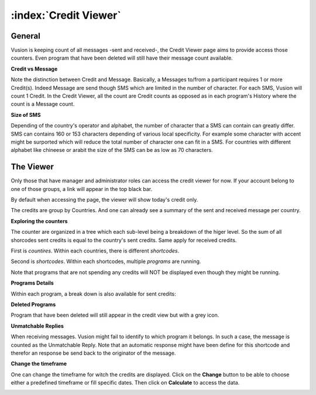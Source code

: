 :index:`Credit Viewer`
========================

General
-----------

Vusion is keeping count of all messages -sent and received-, the Credit Viewer page aims to provide access those counters. 
Even program that have been deleted will still have their message count available.

**Credit vs Message**

Note the distinction between Credit and Message. Basically, a Messages to/from a participant requires 1 or more Credit(s). 
Indeed Message are send though SMS which are limited in the number of character. For each SMS, Vusion will count 1 Credit.
In the Credit Viewer, all the count are Credit counts as opposed as in each program's History where the count is a Message count.

**Size of SMS**

Depending of the country's operator and alphabet, the number of character that a SMS can contain can greatly differ.
SMS can contains 160 or 153 characters depending of various local specificity. 
For example some character with accent might be surported which will reduce the total number of character one can fit in a SMS. 
For countries with different alphabet like chineese or arabit the size of the SMS can be as low as 70 characters.


The Viewer
------------

Only those that have manager and administrator roles can access the credit viewer for now. 
If your account belong to one of those groups, a link will appear in the top black bar.

By default when accessing the page, the viewer will show today's credit only.

.. image:: _static/img/credit_viewer_home.png
   :width: 500px

The credits are group by Countries. And one can already see a summary of the sent and received message per country.

**Exploring the counters**

The counter are organized in a tree which each sub-level being a breakdown of the higer level. 
So the sum of all shorcodes sent credits is equal to the country's sent credits. Same apply for received credits.

First is *countires*. Within each countries, there is different *shortcodes*. 

.. image:: _static/img/credit_viewer_shortcodes.png
   :width: 500px


Second is *shortcodes*. Within each shortcodes, multiple *programs* are running. 

.. image:: _static/img/credit_viewer_programs.png
   :width: 500px


Note that programs that are not spending any credits will NOT be displayed even though they might be running.

**Programs Details**

Within each program, a break down is also available for sent credits: 

.. image:: _static/img/credit_viewer_program_outgoing_details.png
   :width: 500px

**Deleted Programs**

Program that have been deleted will still appear in the credit view but with a grey icon.

**Unmatchable Replies**

When receiving messages. Vusion might fail to identify to which program it belongs. In such a case, the message is counted as the Unmatchable Reply. 
Note that an automatic response might have been define for this shortcode and therefor an response be send back to the originator of the message.

.. image:: _static/img/credit_viewer_unmatchable_replies.png
   :width: 500px

**Change the timeframe**

One can change the timeframe for witch the credits are displayed. Click on the **Change** button to be able to choose either a predefined timeframe or fill specific dates. 
Then click on **Calculate** to access the data.

.. image:: _static/img/credit_viewer_timeframe_selector.png
   :width: 500px
